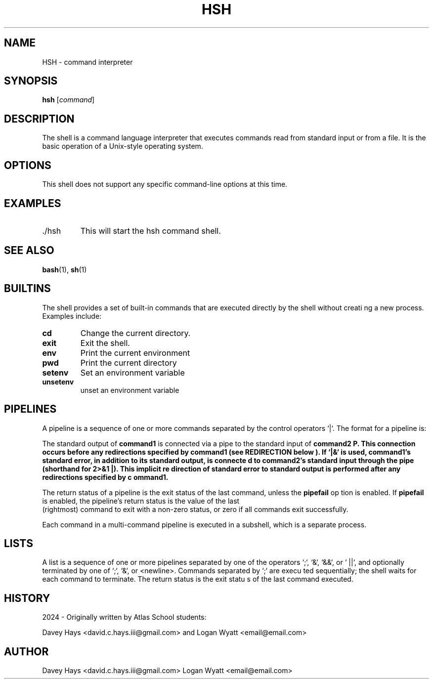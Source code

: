 .TH "HSH" 1 "September 2024" "Version 1.0" "HSH User Manual"
.SH NAME
HSH \- command interpreter
.SH SYNOPSIS
.B hsh
.RI [ command ]
.SH DESCRIPTION
The shell is a command language interpreter that executes commands read from standard input or from 
a file. It is the basic operation of a Unix-style operating system.
.SH OPTIONS
This shell does not support any specific command-line options at this time.
.SH EXAMPLES
.IP ./hsh
This will start the hsh command shell.
.SH SEE ALSO
.BR bash (1),
.BR sh (1)
.LP
.SH BUILTINS
The shell provides a set of built-in commands that are executed directly by the shell without creati
ng a new process. Examples include:
.TP
.B cd
Change the current directory.
.TP
.B exit
Exit the shell.
.TP
.B env
Print the current environment
.TP
.B pwd
Print the current directory
.TP
.B setenv
Set an environment variable
.TP
.B unsetenv
unset an environment variable

.SH PIPELINES
A pipeline is a sequence of one or more commands separated by the control operators `|`. The format 
for a pipeline is:

The standard output of \fBcommand1\fP is connected via a pipe to the standard input of \fBcommand2\f
P. This connection occurs before any redirections specified by \fBcommand1\fP (see REDIRECTION below
). If `|&` is used, \fBcommand1\fP's standard error, in addition to its standard output, is connecte
d to \fBcommand2\fP's standard input through the pipe (shorthand for \fB2>&1 |\fP). This implicit re
direction of standard error to standard output is performed after any redirections specified by \fBc
ommand1\fP.

.PP
The return status of a pipeline is the exit status of the last command, unless the \fBpipefail\fP op
tion is enabled. If \fBpipefail\fP is enabled, the pipeline's return status is the value of the last
 (rightmost) command to exit with a non-zero status, or zero if all commands exit successfully.

.PP
Each command in a multi-command pipeline is executed in a subshell, which is a separate process.

.SH LISTS
A list is a sequence of one or more pipelines separated by one of the operators `;`, `&`, `&&`, or `
||`, and optionally terminated by one of `;`, `&`, or <newline>. Commands separated by `;` are execu
ted sequentially; the shell waits for each command to terminate. The return status is the exit statu
s of the last command executed.

.SH HISTORY
2024 - Originally written by Atlas School students:
.PP
Davey Hays <david.c.hays.iii@gmail.com> and Logan Wyatt <email@email.com>

.SH AUTHOR
Davey Hays <david.c.hays.iii@gmail.com>
Logan Wyatt <email@email.com>

